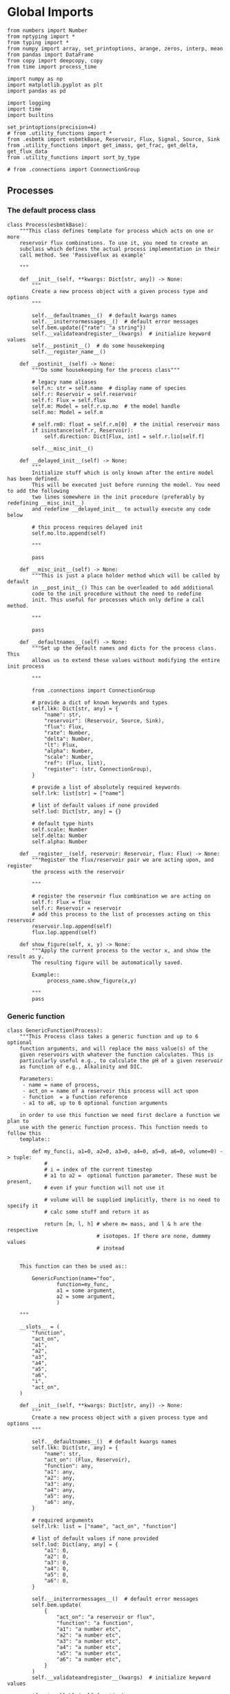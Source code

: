 * Global Imports

#+BEGIN_SRC ipython :tangle processes.py
from numbers import Number
from nptyping import *
from typing import *
from numpy import array, set_printoptions, arange, zeros, interp, mean
from pandas import DataFrame
from copy import deepcopy, copy
from time import process_time

import numpy as np
import matplotlib.pyplot as plt
import pandas as pd

import logging
import time
import builtins

set_printoptions(precision=4)
# from .utility_functions import *
from .esbmtk import esbmtkBase, Reservoir, Flux, Signal, Source, Sink
from .utility_functions import get_imass, get_frac, get_delta, get_flux_data
from .utility_functions import sort_by_type

# from .connections import ConnnectionGroup
#+END_SRC


** Processes


*** The default process class 
#+BEGIN_SRC ipython :tangle processes.py
class Process(esbmtkBase):
    """This class defines template for process which acts on one or more
    reservoir flux combinations. To use it, you need to create an
    subclass which defines the actual process implementation in their
    call method. See 'PassiveFlux as example'

    """

    def __init__(self, **kwargs: Dict[str, any]) -> None:
        """
        Create a new process object with a given process type and options
        """

        self.__defaultnames__()  # default kwargs names
        self.__initerrormessages__()  # default error messages
        self.bem.update({"rate": "a string"})
        self.__validateandregister__(kwargs)  # initialize keyword values
        self.__postinit__()  # do some housekeeping
        self.__register_name__()

    def __postinit__(self) -> None:
        """Do some housekeeping for the process class"""

        # legacy name aliases
        self.n: str = self.name  # display name of species
        self.r: Reservoir = self.reservoir
        self.f: Flux = self.flux
        self.m: Model = self.r.sp.mo  # the model handle
        self.mo: Model = self.m

        # self.rm0: float = self.r.m[0]  # the initial reservoir mass
        if isinstance(self.r, Reservoir):
            self.direction: Dict[Flux, int] = self.r.lio[self.f]

        self.__misc_init__()

    def __delayed_init__(self) -> None:
        """
        Initialize stuff which is only known after the entire model has been defined.
        This will be executed just before running the model. You need to add the following
        two lines somewhere in the init procedure (preferably by redefining __misc_init__)
        and redefine __delayed_init__ to actually execute any code below

        # this process requires delayed init
        self.mo.lto.append(self)

        """

        pass

    def __misc_init__(self) -> None:
        """This is just a place holder method which will be called by default
        in __post_init__() This can be overloaded to add additional
        code to the init procedure without the need to redefine
        init. This useful for processes which only define a call method.

        """

        pass

    def __defaultnames__(self) -> None:
        """Set up the default names and dicts for the process class. This
        allows us to extend these values without modifying the entire init process

        """

        from .connections import ConnectionGroup

        # provide a dict of known keywords and types
        self.lkk: Dict[str, any] = {
            "name": str,
            "reservoir": (Reservoir, Source, Sink),
            "flux": Flux,
            "rate": Number,
            "delta": Number,
            "lt": Flux,
            "alpha": Number,
            "scale": Number,
            "ref": (Flux, list),
            "register": (str, ConnectionGroup),
        }

        # provide a list of absolutely required keywords
        self.lrk: list[str] = ["name"]

        # list of default values if none provided
        self.lod: Dict[str, any] = {}

        # default type hints
        self.scale: Number
        self.delta: Number
        self.alpha: Number

    def __register__(self, reservoir: Reservoir, flux: Flux) -> None:
        """Register the flux/reservoir pair we are acting upon, and register
        the process with the reservoir

        """

        # register the reservoir flux combination we are acting on
        self.f: Flux = flux
        self.r: Reservoir = reservoir
        # add this process to the list of processes acting on this reservoir
        reservoir.lop.append(self)
        flux.lop.append(self)

    def show_figure(self, x, y) -> None:
        """Apply the current process to the vector x, and show the result as y.
        The resulting figure will be automatically saved.

        Example::
             process_name.show_figure(x,y)

        """
        pass
#+END_SRC

*** Generic function

#+BEGIN_SRC ipython  :tangle processes.py
class GenericFunction(Process):
    """This Process class takes a generic function and up to 6 optional
    function arguments, and will replace the mass value(s) of the
    given reservoirs with whatever the function calculates. This is
    particularly useful e.g., to calculate the pH of a given reservoir
    as function of e.g., Alkalinity and DIC.

    Parameters:
     - name = name of process,
     - act_on = name of a reservoir this process will act upon
     - function  = a function reference
     - a1 to a6, up to 6 optional function arguments

    in order to use this function we need first declare a function we plan to
    use with the generic function process. This function needs to follow this
    template::

        def my_func(i, a1=0, a2=0, a3=0, a4=0, a5=0, a6=0, volume=0) -> tuple:
            #
            # i = index of the current timestep
            # a1 to a2 =  optional function parameter. These must be present,
            # even if your function will not use it

            # volume will be supplied implicitly, there is no need to specify it
            # calc some stuff and return it as

            return [m, l, h] # where m= mass, and l & h are the respective
                             # isotopes. If there are none, dummmy values
                             # instead


    This function can then be used as::

        GenericFunction(name="foo",
                function=my_func,
                a1 = some argument,
                a2 = some argument,
                )

    """

    __slots__ = (
        "function",
        "act_on",
        "a1",
        "a2",
        "a3",
        "a4",
        "a5",
        "a6",
        "i",
        "act_on",
    )

    def __init__(self, **kwargs: Dict[str, any]) -> None:
        """
        Create a new process object with a given process type and options
        """

        self.__defaultnames__()  # default kwargs names
        self.lkk: Dict[str, any] = {
            "name": str,
            "act_on": (Flux, Reservoir),
            "function": any,
            "a1": any,
            "a2": any,
            "a3": any,
            "a4": any,
            "a5": any,
            "a6": any,
        }

        # required arguments
        self.lrk: list = ["name", "act_on", "function"]

        # list of default values if none provided
        self.lod: Dict[any, any] = {
            "a1": 0,
            "a2": 0,
            "a3": 0,
            "a4": 0,
            "a5": 0,
            "a6": 0,
        }

        self.__initerrormessages__()  # default error messages
        self.bem.update(
            {
                "act_on": "a reservoir or flux",
                "function": "a function",
                "a1": "a number etc",
                "a2": "a number etc",
                "a3": "a number etc",
                "a4": "a number etc",
                "a5": "a number etc",
                "a6": "a number etc",
            }
        )
        self.__validateandregister__(kwargs)  # initialize keyword values

        if not callable(self.function):
            raise ValueError("function must be defined before it can be used here")

        self.__postinit__()  # do some housekeeping
        self.__register_name__()  #

        # register with reservoir
        if isinstance(self.act_on, Reservoir):
            self.act_on.lpc.append(self)  # register with Reservoir
            self.act_on.mo.lpc_r.append(self)  # Register with Model
        elif isinstance(self.act_on, Flux):
            self.act_on.lpc.append(self)  # register with Flux
            self.act_on.mo.lpc_f.append(self)  # Register with Model
        else:
            raise ValueError("functions can only act upon reservoirs or fluxes")

    def __call__(self, i: int) -> None:
        """Here we execute the user supplied function and assign the
        return value to the flux or reservoir

        Where i = index of the current timestep
              acting_on = reservoir or flux we are acting on.

        """

        self.act_on[i] = self.function(
            i,
            self.a1,
            self.a2,
            self.a3,
            self.a4,
            self.a5,
            self.a6,
            self.act_on.volume,
        )

    # redefine post init
    def __postinit__(self) -> None:
        """Do some housekeeping for the process class"""

        # legacy name aliases
        self.n: str = self.name  # display name of species
        self.m: Model = self.act_on.sp.mo  # the model handle
        self.mo: Model = self.m

        self.__misc_init__()
#+END_SRC


*** Replace data with data from a lookup table
#+BEGIN_SRC ipython :tangle processes.py
class LookupTable(Process):
     """This process replaces the flux-values with values from a static
lookup table

     Example::

     LookupTable("name", upstream_reservoir_handle, lt=flux-object)

     where the flux-object contains the mass, li, hi, and delta values
     which will replace the current flux values.

     """
     
     def __call__(self, r: Reservoir, i: int) -> None:
          """Here we replace the flux value with the value from the flux object 
          which we use as a lookup-table

          """
          self.m[i] :float  = self.lt.m[i]
          self.d[i] :float  = self.lt.d[i]
          self.l[i] :float = self.lt.l[i]
          self.h[i] :float = self.lt.h[i]
#+END_SRC

*** Add data from a signal
#+BEGIN_SRC ipython :tangle processes.py
class AddSignal(Process):
    """This process adds values to the current flux based on the values provided by the sifnal object.
    This class is typically invoked through the connector object

     Example::

     AddSignal(name = "name",
               reservoir = upstream_reservoir_handle,
               flux = flux_to_act_upon,
               lt = flux with lookup values)

     where - the upstream reservoir is the reservoir the process belongs too
             the flux is the flux to act upon
             lt= contains the flux object we lookup from

    """

    def __init__(self, **kwargs: Dict[str, any]) -> None:
        """
        Create a new process object with a given process type and options
        """

        # get default names and update list for this Process
        self.__defaultnames__()  # default kwargs names
        self.lrk.extend(["lt", "flux", "reservoir"])  # new required keywords

        self.__initerrormessages__()
        # self.bem.update({"rate": "a string"})
        self.__validateandregister__(kwargs)  # initialize keyword values

        # legacy variables
        self.mo = self.reservoir.mo
        self.__postinit__()  # do some housekeeping
        self.__register_name__()

        # decide whichh call function to use
        if self.mo.m_type == "both":
            self.__execute__ = self.__with_isotopes__
        else:
            self.__execute__ = self.__without_isotopes__

    # setup a placeholder call function
    def __call__(self, r: Reservoir, i: int):
        return self.__execute__(r, i)

    # use this when we do isotopes
    def __with_isotopes__(self, r, i) -> None:
        """Each process is associated with a flux (self.f). Here we replace
        the flux value with the value from the signal object which
        we use as a lookup-table (self.lt)

        """
        # add signal mass to flux mass

        self.f.m[i] = self.f.m[i] + self.lt.m[i]
        self.f.d[i] = self.f.d[i] + self.lt.d[i]
        if self.f.m[i] != 0:
            # self.f[i] = self.f[i] + self.lt[i]
            self.f.l[i], self.f.h[i] = get_imass(self.f.m[i], self.f.d[i], r.rvalue)
        # signals may have zero mass, but may have a delta offset. Thus, we do not know
        # the masses for the light and heavy isotope. As such we have to calculate the masses
        # after we add the signal to a flux

    # use this when we do isotopes
    def __without_isotopes__(self, r, i) -> None:
        """Each process is associated with a flux (self.f). Here we replace
        the flux value with the value from the signal object which
        we use as a lookup-table (self.lt)

        """
        # add signal mass to flux mass
        self.f.m[i] = self.f.m[i] + self.lt.m[i]
#+END_SRC


*** Passive Flux with variable delta
#+BEGIN_SRC ipython :tangle processes.py
class PassiveFlux(Process):
    """This process sets the output flux from a reservoir to be equal to
     the sum of input fluxes, so that the reservoir concentration does
     not change. Furthermore, the isotopic ratio of the output flux
     will be set equal to the isotopic ratio of the reservoir The init
     and register methods are inherited from the process class. The
     overall result can be scaled, i.e., in order to create a split flow etc.
     Example::

     PassiveFlux(name = "name",
                 reservoir = upstream_reservoir_handle
                 flux = flux handle)

     """
    def __init__(self, **kwargs: Dict[str, any]) -> None:
        """ Initialize this Process """

        # get default names and update list for this Process
        self.__defaultnames__()  # default kwargs names
        self.lrk.extend(["reservoir", "flux"])  # new required keywords
        self.__initerrormessages__()
        #self.bem.update({"rate": "a string"})
        self.__validateandregister__(kwargs)  # initialize keyword values
        #legacy variables
        self.mo = self.reservoir.mo
        self.__postinit__()  # do some housekeeping
        self.__register_name__()

    def __misc_init__(self) -> None:
        """This is just a place holder method which will be called by default
        in __post_init__() This can be overloaded to add additional
        code to the init procedure without the need to redefine
        init. This useful for processes which only define a call method.

        """

        # this process requires delayed init.
        self.mo.lto.append(self)

    def __delayed_init__(self) -> None:
        """
        Initialize stuff which is only known after the entire model has been defined.
        This will be executed just before running the model.
        
        """

        # Create a list of fluxes wich excludes the flux this process
        # will be acting upon

        print(f"delayed init for {self.name}")
        self.fws: List[Flux] = self.r.lof.copy()
        self.fws.remove(self.f)  # remove this handle

    def __call__(self, reservoir: Reservoir, i: int) -> None:
        """Here we re-balance the flux. That is, we calculate the sum of all fluxes
        excluding this flux. This sum will be equal to this flux. This will likely only
        work for outfluxes though.

        Should this be done for output fluxes as well?
          
        """

        new: float = 0.0

        # calc sum of fluxes in fws. Note that at this point, not all fluxes
        # will be known so we need to use the flux values from the previous times-step
        for j, f in enumerate(self.fws):
            # print(f"{f.n} = {f.m[i-1] * reservoir.lio[f]}")
            new += f.m[i-1] * reservoir.lio[f]

        # print(f"sum = {new:.0f}\n")    
        self.f[i] = get_flux_data(new,reservoir.d[i-1],reservoir.rvalue)

        #m = new
        #r = reservoir.l[i - 1] / reservoir.m[i - 1]
        #l = m * r
        #h = m - l
        #self.f.m[i] = m
        #self.f.l[i] = l
        #self.f.h[i] = h
       #self.f.d[i] = reservoir.d[i - 1]
#+END_SRC

#+RESULTS:

*** Passive Flux with fixed delta
#+BEGIN_SRC ipython :tangle processes.py
class PassiveFlux_fixed_delta(Process):
     """This process sets the output flux from a reservoir to be equal to
     the sum of input fluxes, so that the reservoir concentration does
     not change. However, the isotopic ratio of the output flux is set
     at a fixed value. The init and register methods are inherited
     from the process class. The overall result can be scaled, i.e.,
     in order to create a split flow etc.  Example::

     PassiveFlux_fixed_delta(name = "name",
                             reservoir = upstream_reservoir_handle,
                             flux handle,
                             delta = delta offset)

     """

     def __init__(self, **kwargs :Dict[str, any]) -> None:
          """ Initialize this Process """


          self.__defaultnames__()  # default kwargs names
          self.lrk.extend(["reservoir","delta", "flux"]) # new required keywords

          self.__initerrormessages__()
          #self.bem.update({"rate": "a string"})
          self.__validateandregister__(kwargs)  # initialize keyword values
          self.__postinit__()  # do some housekeeping

          # legacy names
          self.f :Flux = self.flux
          #legacy variables
          self.mo = self.reservoir.mo

          print("\nn *** Warning, you selected the PassiveFlux_fixed_delta method ***\n ")
          print(" This is not a particularly phyiscal process is this really what you want?\n")
          print(self.__doc__)
          self.__register_name__()
     
     def __call__(self, reservoir :Reservoir, i :int) -> None:
          """Here we re-balance the flux. This code will be called by the
          apply_flux_modifier method of a reservoir which itself is
          called by the model execute method

          """

          r :float = reservoir.rvalue # the isotope reference value

          varflux :Flux = self.f 
          flux_list :List[Flux] = reservoir.lof.copy()
          flux_list.remove(varflux)  # remove this handle

          # sum up the remaining fluxes
          newflux :float = 0
          for f in flux_list:
               newflux = newflux + f.m[i-1] * reservoir.lio[f]

          # set isotope mass according to keyword value
          self.f[i] = array(get_flux_data(newflux, self.delta, r))
#+END_SRC

*** Fixed flux with variable delta
#+BEGIN_SRC ipython  :tangle processes.py
class VarDeltaOut(Process):
    """Unlike a passive flux, this process sets the flux istope ratio
    equal to the isotopic ratio of the reservoir. The
    init and register methods are inherited from the process
    class.

    VarDeltaOut(name = "name",
                reservoir = upstream_reservoir_handle,
                flux = flux handle,
                rate = rate,)

    """

    __slots__ = ("rate", "flux", "reservoir")

    def __init__(self, **kwargs: Dict[str, any]) -> None:
        """Initialize this Process"""

        from . import ureg, Q_
        from .connections import ConnectionGroup

        # get default names and update list for this Process
        self.__defaultnames__()
        self.lkk: Dict[str, any] = {
            "name": str,
            "reservoir": (Reservoir, Source, Sink),
            "flux": Flux,
            "rate": (str, Q_),
            "register": (ConnectionGroup, str),
        }
        self.lrk.extend(["reservoir", "flux"])  # new required keywords
        self.__initerrormessages__()
        self.__validateandregister__(kwargs)  # initialize keyword values
        self.mo = self.reservoir.mo
        self.__postinit__()  # do some housekeeping
        self.__register_name__()

        # decide which call function to use
        if self.mo.m_type == "both":
            if isinstance(self.reservoir, Reservoir):
                self.__execute__ = self.__with_isotopes_reservoir__
            elif isinstance(self.reservoir, Source):
                self.__execute__ = self.__with_isotopes_source__
            else:
                raise ValueError(
                    f"{self.name}, reservoir must be of type Source or Reservoir, not {type(self.reservoir)}"
                )
        else:
            self.__execute__ = self.__without_isotopes__

    # setup a placeholder call function
    def __call__(self, reservoir: Reservoir, i: int):
        return self.__execute__(reservoir, i)

    def __with_isotopes_reservoir__(self, reservoir: Reservoir, i: int) -> None:
        """Here we re-balance the flux. This code will be called by the
        apply_flux_modifier method of a reservoir which itself is
        called by the model execute method

        """

        m: float = self.flux.m[i]
        if m != 0:
            r: float = reservoir.species.element.r
            d: float = self.reservoir.d[i - 1]
            l: float = (1000.0 * m) / ((d + 1000.0) * r + 1000.0)
            h: float = m - l

            self.flux[i] = [m, l, h, d]

    def __with_isotopes_source__(self, reservoir: Reservoir, i: int) -> None:
        """If the source of the flux is a source, there is only a single delta value.
        Changes to the flux delta are applied through the Signal class.

        """

        m: float = self.flux.m[i]
        if m != 0:
            d: float = self.reservoir.delta
            r: float = reservoir.species.element.r
            l: float = (1000.0 * m) / ((d + 1000.0) * r + 1000.0)
            h: float = m - l

            self.flux[i] = [m, l, h, d]

    def __without_isotopes__(self, reservoir: Reservoir, i: int) -> None:
        """Here we re-balance the flux. This code will be called by the
        apply_flux_modifier method of a reservoir which itself is
        called by the model execute method

        """

        pass
#+END_SRC

*** Scale a flux and flux splitting
#+BEGIN_SRC ipython  :tangle processes.py
class ScaleFlux(Process):
    """This process scales the mass of a flux (m,l,h) relative to another
    flux but does not affect delta. The scale factor "scale" and flux
    reference must be present when the object is being initalized

    Example::
         ScaleFlux(name = "Name",
                   reservoir = reservoir_handle (upstream or downstream)
                   scale = 1
                   ref = flux we use for scale)

    """

    __slots__ = ("rate", "scale", "ref")

    def __init__(self, **kwargs: Dict[str, any]) -> None:
        """Initialize this Process"""
        # get default names and update list for this Process
        self.__defaultnames__()  # default kwargs names
        self.lrk.extend(["reservoir", "flux", "scale", "ref"])  # new required keywords

        self.__validateandregister__(kwargs)  # initialize keyword values

        # legacy variables
        self.mo = self.reservoir.mo
        self.__postinit__()  # do some housekeeping
        self.__register_name__()

        # decide which call function to use
        if self.mo.m_type == "both":
            self.__execute__ = self.__with_isotopes__
        else:
            self.__execute__ = self.__without_isotopes__

    # setup a placeholder call function
    def __call__(self, reservoir: Reservoir, i: int):
        return self.__execute__(reservoir, i)

    def __with_isotopes__(self, reservoir: Reservoir, i: int) -> None:
        """Apply the scale factor. This is typically done through the the
        model execute method.
        Note that this will use the mass of the reference object, but that we will set the
        delta according to the reservoir (or the flux?)

        """

        d = self.f.d[i]
        self.f[i] = self.ref[i] * self.scale
        self.f.d[i] = d
        #self.f[i] = get_flux_data(self.f.m[i], reservoir.d[i - 1], reservoir.rvalue)

    def __without_isotopes__(self, reservoir: Reservoir, i: int) -> None:
        """Apply the scale factor. This is typically done through the the
        model execute method.
        Note that this will use the mass of the reference object, but that we will set the
        delta according to the reservoir (or the flux?)

        """
        self.f[i] = self.ref[i] * self.scale


class Reaction(ScaleFlux):
    """This process approximates the effect of a chemical reaction between
    two fluxes which belong to a differents species (e.g., S, and O).
    The flux belonging to the upstream reservoir will simply be
    scaled relative to the flux it reacts with. The scaling is given
    by the ratio argument. So this function is equivalent to the
    ScaleFlux class.

    Example::

       Connect(source=IW_H2S,
               sink=S0,
               ctype = "react_with",
               scale=1,
               ref = O2_diff_to_S0,
               scale =1,
       )
    """


class FluxDiff(Process):
    """The new flux will be the difference of two fluxes"""

    """This process scales the mass of a flux (m,l,h) relative to another
     flux but does not affect delta. The scale factor "scale" and flux
     reference must be present when the object is being initalized

     Example::
          ScaleFlux(name = "Name",
                    reservoir = upstream_reservoir_handle,
                    scale = 1
                    ref = flux we use for scale)

     """

    def __init__(self, **kwargs: Dict[str, any]) -> None:
        """Initialize this Process"""
        # get default names and update list for this Process
        self.__defaultnames__()  # default kwargs names
        self.lrk.extend(["reservoir", "flux", "scale", "ref"])  # new required keywords

        self.__validateandregister__(kwargs)  # initialize keyword values
        self.__postinit__()  # do some housekeeping

        # legacy variables
        self.mo = self.reservoir.mo
        self.__register_name__()

    def __call__(self, reservoir: Reservoir, i: int) -> None:
        """Apply the scale factor. This is typically done through the the
        model execute method.
        Note that this will use the mass of the reference object, but that we will set the
        delta according to the reservoir (or the flux?)

        """

        self.f[i] = (self.ref[0][i] - self.ref[1][i]) * self.scale
#+END_SRC



*** Flux with Isotope Fractionation/Offset
#+BEGIN_SRC ipython  :tangle processes.py
class Fractionation(Process):
    """This process offsets the isotopic ratio of the flux by a given
       delta value. In other words, we add a fractionation factor

    Example::
         Fractionation(name = "Name",
                       reservoir = upstream_reservoir_handle,
                       flux = flux handle
                       alpha = 12 in permil (e.f)

    """

    __slots__ = ("flux", "reservoir")

    def __init__(self, **kwargs: Dict[str, any]) -> None:
        """ Initialize this Process """
        # get default names and update list for this Process
        self.__defaultnames__()  # default kwargs names
        self.lrk.extend(["reservoir", "flux", "alpha"])  # new required keywords

        self.__validateandregister__(kwargs)  # initialize keyword values
        self.__postinit__()  # do some housekeeping

        # alpha is given in permil, but the fractionation routine expects
        # it as 1 + permil, i.e., 70 permil would 1.007
        # legacy variables
        self.alp = 1 + self.alpha / 1000
        self.mo = self.reservoir.mo
        self.__register_name__()

        # decide which call function to use
        if self.mo.m_type == "both":
            self.__execute__ = self.__with_isotopes__
        else:
            self.__execute__ = self.__without_isotopes__

    # setup a placeholder call function
    def __call__(self, reservoir: Reservoir, i: int):
        return self.__execute__(reservoir, i)

    # use this when we do isotopes
    def __with_isotopes__(self, reservoir: Reservoir, i: int) -> None:
        """
        Set flux isotope masses based on fractionation factor

        """

        if self.f.m[i] != 0 :
            self.f.l[i], self.f.h[i] = get_frac(self.f.m[i], self.f.l[i], self.alp)
            # update delta
            # self.f.d[i] = get_delta(self.f.l[i], self.f.h[i], self.f.rvalue)
            self.f.d[i] = self.f.d[i] + self.alpha

        return

    # use this when we don't do isotopes
    def __without_isotopes__(self, reservoir: Reservoir, i: int) -> None:
        """
        Set flux isotope masses based on fractionation factor

        """

        return
#+END_SRC

*** Flux as a function of concentration and rate constant
#+BEGIN_SRC ipython  :tangle processes.py
class RateConstant(Process):
    """This is a wrapper for a variety of processes which depend on rate constants
    Please see the below class definitions for details on how to call them
    At present, the following processes are defined

    ScaleRelativeToNormalizedConcentration
    ScaleRelativeToConcentration

    """

    __slots__ = ("scale", "ref_value", "k_value", "flux", "reservoir")

    def __init__(self, **kwargs: Dict[str, any]) -> None:
        """Initialize this Process"""

        from . import ureg, Q_
        from .connections import SourceGroup, SinkGroup, ReservoirGroup
        from .connections import ConnectionGroup

        # Note that self.lkk values also need to be added to the lkk
        # list of the connector object.

        # get default names and update list for this Process
        self.__defaultnames__()  # default kwargs names

        # update the allowed keywords
        self.lkk: dict = {
            "scale": Number,
            "k_value": Number,
            "name": str,
            "reservoir": (Reservoir, Source, Sink),
            "flux": Flux,
            "ref_reservoir": list,
            "left": (list, Reservoir, Number),
            "right": (list, Reservoir, Number),
            "register": (SourceGroup, SinkGroup, ReservoirGroup, ConnectionGroup, str),
        }

        # new required keywords
        self.lrk.extend(["reservoir", ["scale", "k_value"]])

        # dict with default values if none provided
        # self.lod = {r

        self.__initerrormessages__()

        # add these terms to the known error messages
        self.bem.update(
            {
                "scale": "a number",
                "reservoir": "Reservoir handle",
                "ref_reservoirs": "List of Reservoir handle(s)",
                "ref_value": "a number or flux quantity",
                "name": "a string value",
                "flux": "a flux handle",
                "left": "list, reservoir or number",
                "right": "list, reservoir or number",
            }
        )

        # initialize keyword values
        self.__validateandregister__(kwargs)

        if self.register != "None":
            self.name = f"{self.register}.{self.name}"

        self.__postinit__()  # do some housekeeping
        # legacy variables
        self.mo = self.reservoir.mo
        self.__register_name__()


class ScaleRelativeToNormalizedConcentration(RateConstant):
    """This process scales the flux as a function of the upstream
     reservoir concentration C and a constant which describes the
     strength of relation between the reservoir concentration and
     the flux scaling

     F = (C/C0 -1) * k

     where C denotes the concentration in the ustream reservoir, C0
     denotes the baseline concentration and k is a constant
     This process is typically called by the connector
     instance. However you can instantiate it manually as


     ScaleRelativeToNormalizedConcentration(
                       name = "Name",
                       reservoir= upstream_reservoir_handle,
                       flux = flux handle,
                       Scale =  1000,
                       ref_value = 2 # reference_concentration
    )

    """

    def __call__(self, reservoir: Reservoir, i: int) -> None:
        """
        this will be called by the Model.run() method
        """

        scale: float = (reservoir.c[i - 1] / self.ref_value - 1) * self.scale
        # scale = scale * (scale >= 0)  # prevent negative fluxes.
        self.f[i] = self.f[i] + self.f[i] * array([scale, scale, scale, 1])


class ScaleRelativeToConcentration(RateConstant):
    """This process scales the flux as a function of the upstream
     reservoir concentration C and a constant which describes the
     strength of relation between the reservoir concentration and
     the flux scaling

     F = C * k

     where C denotes the concentration in the ustream reservoir, k is a
     constant. This process is typically called by the connector
     instance. However you can instantiate it manually as


     ScaleRelativeToConcentration(
                       name = "Name",
                       reservoir= upstream_reservoir_handle,
                       flux = flux handle,
                       Scale =  1000,
    )

    """

    def __call__(self, reservoir: Reservoir, i: int) -> None:
        """
        C = M/V so we express this as relative to mass which allows us to
        use the isptope data
        """

        m :float = self.reservoir.m[i - 1]
        if m > 0:  # otherwise there is no flux
            m = m / self.reservoir.volume * self.scale
            r: float = reservoir.species.element.r
            d: float = reservoir.d[i - 1]
            l: float = (1000.0 * m) / ((d + 1000.0) * r + 1000.0)
            self.flux.d[i]: float = d
            self.flux.l[i]: float = l
            self.flux.h[i]: float = m - l
            self.flux.m[i]: float = m
            


class ScaleRelativeToMass(RateConstant):
    """This process scales the flux as a function of the upstream
     reservoir Mass M and a constant which describes the
     strength of relation between the reservoir mass and
     the flux scaling

     F = F0 *  M * k

     where M denotes the mass in the ustream reservoir, k is a
     constant and F0 is the initial unscaled flux. This process is
     typically called by the connector instance. However you can
     instantiate it manually as

     Note that we scale the flux, rather than compute the flux!

     This is faster than setting a new flux, computing the isotope
     ratio and setting delta. So you either have to set the initial
     flux F0 to 1, or calculate the scale accordingly

     ScaleRelativeToMass(
                       name = "Name",
                       reservoir= upstream_reservoir_handle,
                       flux = flux handle,
                       Scale =  1000,
    )

    """

    def __call__(self, reservoir: Reservoir, i: int) -> None:
        """
        this will be called by the Model.run() method
        """
        scale: float = reservoir.m[i - 1] * self.scale
        self.f[i] = self.f[i] * array([scale, scale, scale, 1])


class ScaleRelativeToNormalizedMass(RateConstant):
    """This process scales the flux as a function of the upstream
     reservoir mass M and a constant which describes the
     strength of relation between the reservoir concentration and
     the flux scaling

     F = (M/M0 -1) * k

     where M denotes the mass in the ustream reservoir, M0
     denotes the reference mass, and k is a constant
     This process is typically called by the connector
     instance. However you can instantiate it manually as


     ScaleRelativeToNormalizedConcentration(
                       name = "Name",
                       reservoir= upstream_reservoir_handle,
                       flux = flux handle,
                       Scale =  1,
                       ref_value = 1e5 # reference_mass
    )

    """

    def __call__(self, reservoir: Reservoir, i: int) -> None:
        """
        this will be called by the Model.run() method
        """
        scale: float = (reservoir.m[i - 1] / self.ref_value - 1) * self.scale
        # scale = scale * (scale >= 0)  # prevent negative fluxes.
        self.f[i] = self.f[i] + self.f[i] * array([scale, scale, scale, 1])


class ScaleRelative2otherReservoir(RateConstant):
    """This process scales the flux as a function one or more reservoirs
    constant which describes the
    strength of relation between the reservoir concentration and
    the flux scaling

    F = C1 * C1 * k

    where Mi denotes the concentration in one  or more reservoirs, k is one
    or more constant(s). This process is typically called by the connector
    instance when you specify the connection as

    Connect(source =  upstream reservoir,
              sink = downstream reservoir,
              ctype = "scale_relative_to_multiple_reservoirs"
              ref_reservoirs = [r1, r2, k etc] # you must provide at least one
                                               # reservoir or constant
              scale = a overall scaling factor
           )
    """

    def __misc_init__(self) -> None:
        """Test that self.reservoir only contains numbers and reservoirs"""

        self.rs: list = []
        self.constant: Number = 1

        for r in self.ref_reservoir:
            if isinstance(r, (Reservoir)):
                self.rs.append(r)
            elif isinstance(r, (Number)):
                self.constant = self.constant * r
            else:
                raise ValueError(f"{r} must be reservoir or number, not {type(r)}")

    def __call__(self, reservoir: Reservoir, i: int) -> None:
        """
        this will be called by the Model.run() method

        """

        c: float = 1
        for r in self.rs:
            c = c * r.c[i - 1]

        scale: float = c * self.scale * self.constant

        # scale = scale * (scale >= 0)  # prevent negative fluxes.
        self.f[i] = self.f[i] * array([scale, scale, scale, 1])
#+END_SRC


*** Equilibrium reaction
basic idea have two new arguments:

left = [r1, r2, number] and ditto for the right. Use the
=__misc_init__()= method to analyze both arguments and prep the
variables for the call method


#+BEGIN_SRC ipython :tangle processes.py
class Flux_Balance(RateConstant):
    """This process calculates a flux between two reservoirs as a function
    of multiple reservoir concentrations and constants.

    Note that could result in negative fluxes. which might cause
    issues with isotope ratios (untested)

    This will work with equilibrium reactions between two reservoirs where the
    reaction can be described as

    K * [R1] = R[2] * [R3]

    you can have more than two terms on each side as long as they are
    constants or reservoirs

    Equilibrium(
                name = "Name",
                reservoir = reservoir handle,
                left = [] # list with reservoir names or constants
                right = [] # list with reservoir names or constants
                flux = flux handle,
                k_value = a constant, defaults to 1
    )

    """

    # redefine misc_init which is being called by post-init
    def __misc_init__(self):
        """ Sort out input variables

        """

        Rl: List[Reservoir] = []
        Rr: List[Reservoir] = []
        Cl: List[float] = []
        Cr: List[float] = []
        # parse the left hand side

        em = "left/right values must be constants or reservoirs"
        [self.Rl, self.Cl] = sort_by_type(self.left, [Reservoir, Number], em)
        [self.Rr, self.Cr] = sort_by_type(self.right, [Reservoir, Number], em)

    def __call__(self, reservoir: Reservoir, i: int) -> None:
        """
        this will be called by the Model.run() method

        """

        kl: NDArray    = np.array([1.0, 1.0, 1.0, 1.0])
        kr: NDArray    = np.array([1.0, 1.0, 1.0, 1.0])
        scale: NDArray = np.array([1.0, 1.0, 1.0, 1.0])

        # calculate the product of reservoir concentrations for left side
        for r in self.Rl:
            kl *= r[i - 1]
        # multiply with any any constants on the right
        for c in self.Cl:
            kl *= c

        # calculate the product of reservoir concentrations for right side
        for r in self.Rr:
            kr *= r[i - 1]
        # multiply with any any constants on the right
        for c in self.Cr:
            kr *= c

        # set flux
        self.f[i] = (kl - kr) *  self.k_value
#+END_SRC


*** Monod type limiters
#+BEGIN_SRC ipython  :tangle processes.py
class Monod(Process):
    """This process scales the flux as a function of the upstream
     reservoir concentration using a Michaelis Menten type
     relationship

     F = F * a * F0 x C/(b+C)

     where F0 denotes the unscaled flux (i.e., at t=0), C denotes
     the concentration in the ustream reservoir, and a and b are
     constants.

     Example::
          Monod(name = "Name",
                reservoir =  upstream_reservoir_handle,
                flux = flux handle ,
                ref_value = reference concentration
                a_value = constant,
                b_value = constant )

     """

    def __init__(self, **kwargs: Dict[str, any]) -> None:
        """

        """

        from . import ureg, Q_

        """ Initialize this Process """
        # get default names and update list for this Process
        self.__defaultnames__()  # default kwargs names
        
        # update the allowed keywords
        self.lkk :dict = {
            "a_value": Number,
            "b_value": Number,
            "ref_value": (Number,str, Q_),
            "name": str,
            "reservoir": (Reservoir,Source,Sink),
            "flux": Flux,
            "register":
            (SourceGroup, SinkGroup, ReservoirGroup, ConnectionGroup, str),
        }

        self.lrk.extend(["reservoir", "a_value", "b_value",
                         "ref_value"])  # new required keywords

        self.__initerrormessages__()
        self.bem.update({
            "a_value": "a number",
            "b_value": "a number",
            "reservoir": "Reservoir handle",
            "ref_value": "a number",
            "name": "a string value",
            "flux": "a flux handle",
        })

        self.__validateandregister__(kwargs)  # initialize keyword values
        self.__postinit__()  # do some housekeeping
        #legacy variables
        self.mo = self.reservoir.mo
        self.__register_name__()

    def __call__(self, reservoir: Reservoir, i: int) -> None:
        """
          this willbe called by Model.execute apply_processes
          """

        scale: float = self.a_value * (self.ref_value * reservoir.c[i - 1]) / (
            self.b_value + reservoir.c[i - 1])

        scale = scale * (scale >= 0)  # prevent negative fluxes.
        self.f[i] + self.f[i] * scale

    def __plot__(self, start: int, stop: int, ref: float, a: float,
                 b: float) -> None:
        """ Test the implementation

          """

        y = []
        x = range(start, stop)

        for e in x:
            y.append(a * ref * e / (b + e))

        fig, ax = plt.subplots()  #
        ax.plot(x, y)
        # Create a scatter plot for ax
        plt.show()
#+END_SRC

